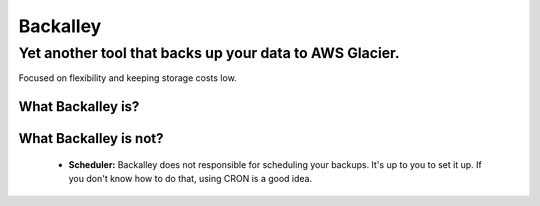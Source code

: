 =========
Backalley
=========
Yet another tool that backs up your data to AWS Glacier.
--------------------------------------------------------

Focused on flexibility and keeping storage costs low.

------------------
What Backalley is?
------------------

----------------------
What Backalley is not?
----------------------

 - **Scheduler:** Backalley does not responsible for scheduling your backups. It's up to you to set it up. If you don't know how to do that, using CRON is a good idea.
